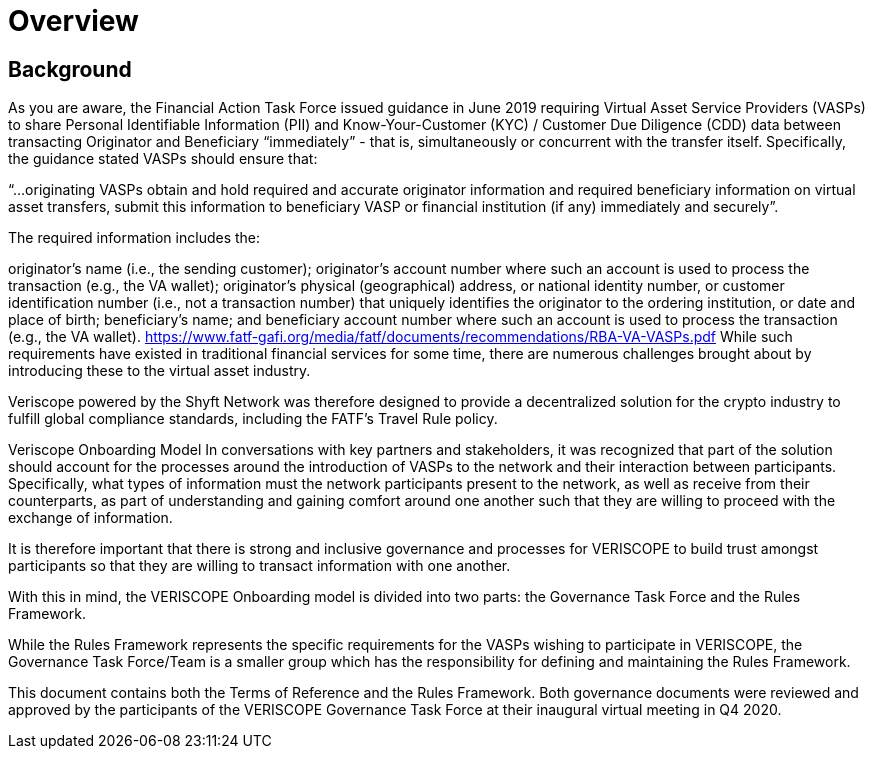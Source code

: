 = Overview
:navtitle: Overview

== Background
As you are aware, the Financial Action Task Force issued guidance in June 2019 requiring Virtual Asset Service Providers (VASPs) to share Personal Identifiable Information (PII) and Know-Your-Customer (KYC) / Customer Due Diligence (CDD) data between transacting Originator and Beneficiary “immediately” - that is, simultaneously or concurrent with the transfer itself. Specifically, the guidance stated VASPs should ensure that:

“…originating VASPs obtain and hold required and accurate originator information and required beneficiary information on virtual asset transfers, submit this information to beneficiary VASP or financial institution (if any) immediately and securely”.

The required information includes the:

originator’s name (i.e., the sending customer);
originator’s account number where such an account is used to process the transaction (e.g., the VA wallet);
originator’s physical (geographical) address, or national identity number, or customer identification number (i.e., not a transaction number) that uniquely identifies the originator to the ordering institution, or date and place of birth;
beneficiary’s name; and
beneficiary account number where such an account is used to process the transaction (e.g., the VA wallet). https://www.fatf-gafi.org/media/fatf/documents/recommendations/RBA-VA-VASPs.pdf
While such requirements have existed in traditional financial services for some time, there are numerous challenges brought about by introducing these to the virtual asset industry.

Veriscope powered by the Shyft Network was therefore designed to provide a decentralized solution for the crypto industry to fulfill global compliance standards, including the FATF’s Travel Rule policy.

Veriscope Onboarding Model
In conversations with key partners and stakeholders, it was recognized that part of the solution should account for the processes around the introduction of VASPs to the network and their interaction between participants. Specifically, what types of information must the network participants present to the network, as well as receive from their counterparts, as part of understanding and gaining comfort around one another such that they are willing to proceed with the exchange of information.

It is therefore important that there is strong and inclusive governance and processes for VERISCOPE to build trust amongst participants so that they are willing to transact information with one another.

With this in mind, the VERISCOPE Onboarding model is divided into two parts: the Governance Task Force and the Rules Framework.


While the Rules Framework represents the specific requirements for the VASPs wishing to participate in VERISCOPE, the Governance Task Force/Team is a smaller group which has the responsibility for defining and maintaining the Rules Framework.

This document contains both the Terms of Reference and the Rules Framework. Both governance documents were reviewed and approved by the participants of the VERISCOPE Governance Task Force at their inaugural virtual meeting in Q4 2020.